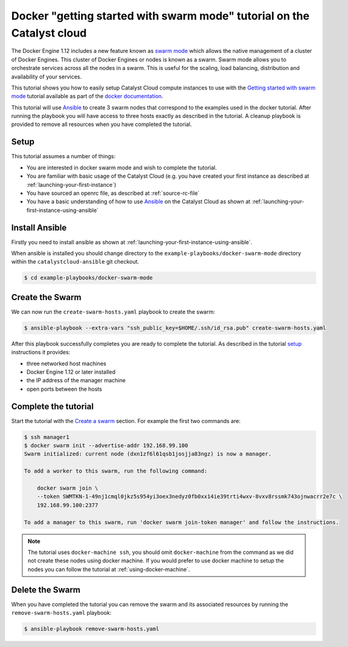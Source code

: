 #######################################################################
Docker "getting started with swarm mode" tutorial on the Catalyst cloud
#######################################################################

The Docker Engine 1.12 includes a new feature known as `swarm mode`_ which
allows the native management of a cluster of Docker Engines. This cluster of
Docker Engines or nodes is known as a swarm. Swarm mode allows you to
orchestrate services across all the nodes in a swarm. This is useful for the
scaling, load balancing, distribution and availability of your services.

This tutorial shows you how to easily setup Catalyst Cloud compute instances to
use with the `Getting started with swarm mode`_ tutorial available as part of
the `docker`_ `documentation`_.

.. _swarm mode: https://docs.docker.com/engine/swarm/
.. _Getting started with swarm mode: https://docs.docker.com/engine/swarm/swarm-tutorial/
.. _docker: https://www.docker.com/
.. _documentation: https://docs.docker.com/

This tutorial will use `Ansible`_ to create 3 swarm nodes that correspond to
the examples used in the docker tutorial. After running the playbook you will
have access to three hosts exactly as described in the tutorial. A cleanup
playbook is provided to remove all resources when you have completed the
tutorial.

.. _Ansible: https://www.ansible.com/

Setup
=====

This tutorial assumes a number of things:

* You are interested in docker swarm mode and wish to complete the tutorial.
* You are familiar with basic usage of the Catalyst Cloud (e.g. you have
  created your first instance as described at
  :ref:`launching-your-first-instance`)
* You have sourced an openrc file, as described at :ref:`source-rc-file`
* You have a basic understanding of how to use `Ansible`_ on the Catalyst Cloud
  as shown at :ref:`launching-your-first-instance-using-ansible`

Install Ansible
===============

Firstly you need to install ansible as shown at
:ref:`launching-your-first-instance-using-ansible`.

When ansible is installed you should change directory to the
``example-playbooks/docker-swarm-mode`` directory within the
``catalystcloud-ansible`` git checkout.

.. code-block:: bash

 $ cd example-playbooks/docker-swarm-mode

Create the Swarm
================

We can now run the ``create-swarm-hosts.yaml`` playbook to create the swarm:

.. code-block:: bash

 $ ansible-playbook --extra-vars "ssh_public_key=$HOME/.ssh/id_rsa.pub" create-swarm-hosts.yaml

After this playbook successfully completes you are ready to complete the
tutorial. As described in the tutorial `setup`_ instructions it provides:

* three networked host machines
* Docker Engine 1.12 or later installed
* the IP address of the manager machine
* open ports between the hosts

.. _setup: https://docs.docker.com/engine/swarm/swarm-tutorial/#set-up


Complete the tutorial
=====================

Start the tutorial with the `Create a swarm`_ section. For example the first
two commands are:

.. _Create a swarm: https://docs.docker.com/engine/swarm/swarm-tutorial/create-swarm/

.. code-block:: bash

 $ ssh manager1
 $ docker swarm init --advertise-addr 192.168.99.100
 Swarm initialized: current node (dxn1zf6l61qsb1josjja83ngz) is now a manager.

 To add a worker to this swarm, run the following command:

     docker swarm join \
     --token SWMTKN-1-49nj1cmql0jkz5s954yi3oex3nedyz0fb0xx14ie39trti4wxv-8vxv8rssmk743ojnwacrr2e7c \
     192.168.99.100:2377

 To add a manager to this swarm, run 'docker swarm join-token manager' and follow the instructions.


.. note::

 The tutorial uses ``docker-machine ssh``, you should omit ``docker-machine`` from the command as we did not create these nodes using docker machine. If you would prefer to use docker machine to setup the nodes you can follow the tutorial at :ref:`using-docker-machine`.

Delete the Swarm
================

When you have completed the tutorial you can remove the swarm and its
associated resources by running the ``remove-swarm-hosts.yaml`` playbook:

.. code-block:: bash

 $ ansible-playbook remove-swarm-hosts.yaml

